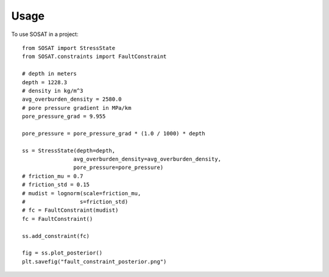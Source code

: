 =====
Usage
=====

To use SOSAT in a project::

    from SOSAT import StressState
    from SOSAT.constraints import FaultConstraint

    # depth in meters
    depth = 1228.3
    # density in kg/m^3
    avg_overburden_density = 2580.0
    # pore pressure gradient in MPa/km
    pore_pressure_grad = 9.955

    pore_pressure = pore_pressure_grad * (1.0 / 1000) * depth

    ss = StressState(depth=depth,
                    avg_overburden_density=avg_overburden_density,
                    pore_pressure=pore_pressure)
    # friction_mu = 0.7
    # friction_std = 0.15
    # mudist = lognorm(scale=friction_mu,
    #                 s=friction_std)
    # fc = FaultConstraint(mudist)
    fc = FaultConstraint()

    ss.add_constraint(fc)

    fig = ss.plot_posterior()
    plt.savefig("fault_constraint_posterior.png")

